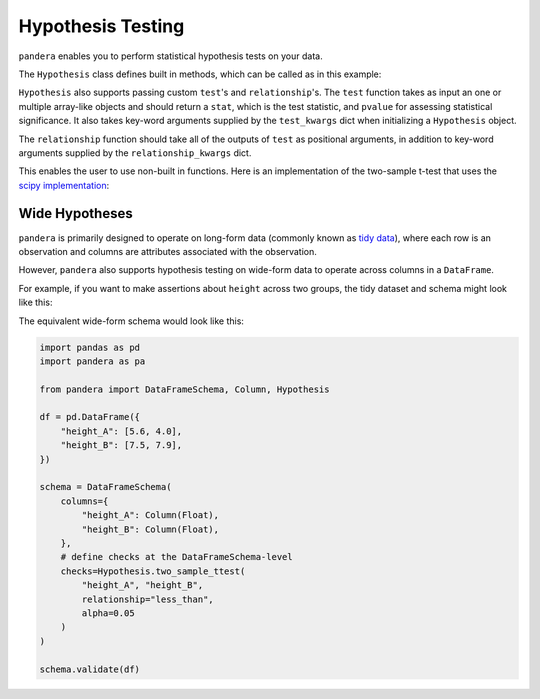.. pandera documentation for Hypothesis Testing

.. _hypothesis:

Hypothesis Testing
==================

``pandera`` enables you to perform statistical hypothesis tests on your data.

The ``Hypothesis`` class defines built in methods, which can be called as in
this example:

.. testcode:: hypothesis_testing

    import pandas as pd
    import pandera as pa

    from pandera import Column, DataFrameSchema, Check, Hypothesis

    from scipy import stats

    df = (
        pd.DataFrame({
            "height_in_feet": [6.5, 7, 6.1, 5.1, 4],
            "sex": ["M", "M", "F", "F", "F"]
        })
    )

    schema = DataFrameSchema({
        "height_in_feet": Column(
            pa.Float, [
                Hypothesis.two_sample_ttest(
                    sample1="M",
                    sample2="F",
                    groupby="sex",
                    relationship="greater_than",
                    alpha=0.05,
                    equal_var=True),
        ]),
        "sex": Column(pa.String)
    })

    schema.validate(df)

.. testoutput:: hypothesis_testing

    Traceback (most recent call last):
    ...
    pandera.SchemaError: <Schema Column: 'height_in_feet' type=float64> failed series validator 0: hypothesis_check: failed two sample ttest between 'M' and 'F'


``Hypothesis`` also supports passing custom ``test``'s and ``relationship``'s.
The ``test`` function takes as input an one or multiple array-like objects
and should return a ``stat``, which is the test statistic, and ``pvalue`` for
assessing statistical significance. It also takes key-word arguments supplied
by the ``test_kwargs`` dict when initializing a ``Hypothesis`` object.

The ``relationship`` function should take all of the outputs of ``test`` as
positional arguments, in addition to key-word arguments supplied by the
``relationship_kwargs`` dict.

This enables the user to use non-built in functions. Here is an implementation
of the two-sample t-test that uses the
`scipy implementation <https://docs.scipy.org/doc/scipy/reference/generated/scipy.stats.ttest_ind.html>`_:

.. testcode:: hypothesis_testing

    schema = DataFrameSchema({
        "height_in_feet": Column(
            pa.Float, [
                Hypothesis(
                    test=stats.ttest_ind,
                    samples=["M", "F"],
                    groupby="sex",
                    relationship=lambda stat, pvalue, alpha=0.01: (
                        stat > 0 and pvalue / 2 < alpha
                    ),
                    relationship_kwargs={"alpha": 0.05}
                )
        ]),
        "sex": Column(pa.String)
    })


Wide Hypotheses
---------------

``pandera`` is primarily designed to operate on long-form data (commonly known
as `tidy data <https://vita.had.co.nz/papers/tidy-data.pdf>`_), where each row
is an observation and columns are attributes associated with the observation.

However, ``pandera`` also supports hypothesis testing on wide-form data to
operate across columns in a ``DataFrame``.

For example, if you want to make assertions about ``height`` across two groups,
the tidy dataset and schema might look like this:

.. testcode:: wide_hypothesis

    import pandas as pd
    import pandera as pa

    from pandera import Check, DataFrameSchema, Column, Hypothesis

    df = pd.DataFrame({
        "height": [5.6, 7.5, 4.0, 7.9],
        "group": ["A", "B", "A", "B"],
    })

    schema = DataFrameSchema({
        "height": Column(
            pa.Float, Hypothesis.two_sample_ttest(
                "A", "B",
                groupby="group",
                relationship="less_than",
                alpha=0.05
            )
        ),
        "group": Column(pa.String, Check(lambda s: s.isin(["A", "B"])))
    })

    schema.validate(df)


The equivalent wide-form schema would look like this:

.. code:: python

    import pandas as pd
    import pandera as pa

    from pandera import DataFrameSchema, Column, Hypothesis

    df = pd.DataFrame({
        "height_A": [5.6, 4.0],
        "height_B": [7.5, 7.9],
    })

    schema = DataFrameSchema(
        columns={
            "height_A": Column(Float),
            "height_B": Column(Float),
        },
        # define checks at the DataFrameSchema-level
        checks=Hypothesis.two_sample_ttest(
            "height_A", "height_B",
            relationship="less_than",
            alpha=0.05
        )
    )

    schema.validate(df)
